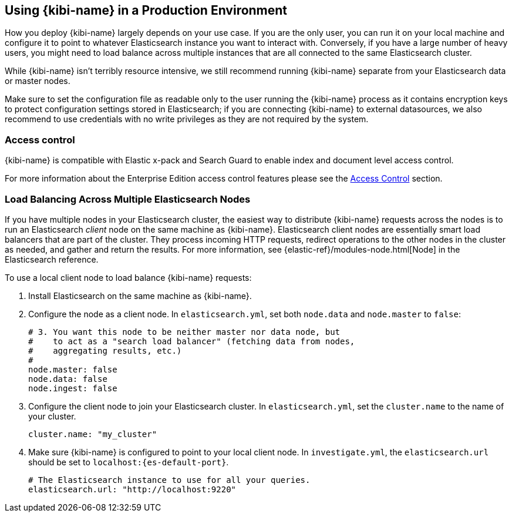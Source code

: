 [[production]]
== Using {kibi-name} in a Production Environment

How you deploy {kibi-name} largely depends on your use case. If you are the only user,
you can run it on your local machine and configure it to point to whatever
Elasticsearch instance you want to interact with. Conversely, if you have a
large number of heavy users, you might need to load balance across multiple
instances that are all connected to the same Elasticsearch cluster.

While {kibi-name} isn't terribly resource intensive, we still recommend running {kibi-name}
separate from your Elasticsearch data or master nodes.

Make sure to set the configuration file as readable only to the user running
the {kibi-name} process as it contains encryption keys to protect configuration
settings stored in Elasticsearch; if you are connecting {kibi-name} to external
datasources, we also recommend to use credentials with no write privileges as
they are not required by the system.

[float]
[[access-control]]
=== Access control
{kibi-name} is compatible with Elastic x-pack and Search Guard to enable index
and document level access control.

For more information about the Enterprise Edition access control features
please see the <<access_control, Access Control>> section.

[float]
[[load-balancing]]
=== Load Balancing Across Multiple Elasticsearch Nodes
If you have multiple nodes in your Elasticsearch cluster, the easiest way to distribute {kibi-name} requests
across the nodes is to run an Elasticsearch _client_ node on the same machine as {kibi-name}.
Elasticsearch client nodes are essentially smart load balancers that are part of the cluster. They
process incoming HTTP requests, redirect operations to the other nodes in the cluster as needed, and
gather and return the results. For more information, see
{elastic-ref}/modules-node.html[Node] in the Elasticsearch reference.

To use a local client node to load balance {kibi-name} requests:

. Install Elasticsearch on the same machine as {kibi-name}.
. Configure the node as a client node. In `elasticsearch.yml`, set both `node.data` and `node.master` to `false`:
+
--------
# 3. You want this node to be neither master nor data node, but
#    to act as a "search load balancer" (fetching data from nodes,
#    aggregating results, etc.)
#
node.master: false
node.data: false
node.ingest: false
--------
. Configure the client node to join your Elasticsearch cluster. In `elasticsearch.yml`, set the `cluster.name` to the
name of your cluster.
+
--------
cluster.name: "my_cluster"
--------
. Make sure {kibi-name} is configured to point to your local client node. In `investigate.yml`, the `elasticsearch.url` should be set to
`localhost:{es-default-port}`.
+
--------
# The Elasticsearch instance to use for all your queries.
elasticsearch.url: "http://localhost:9220"

--------
